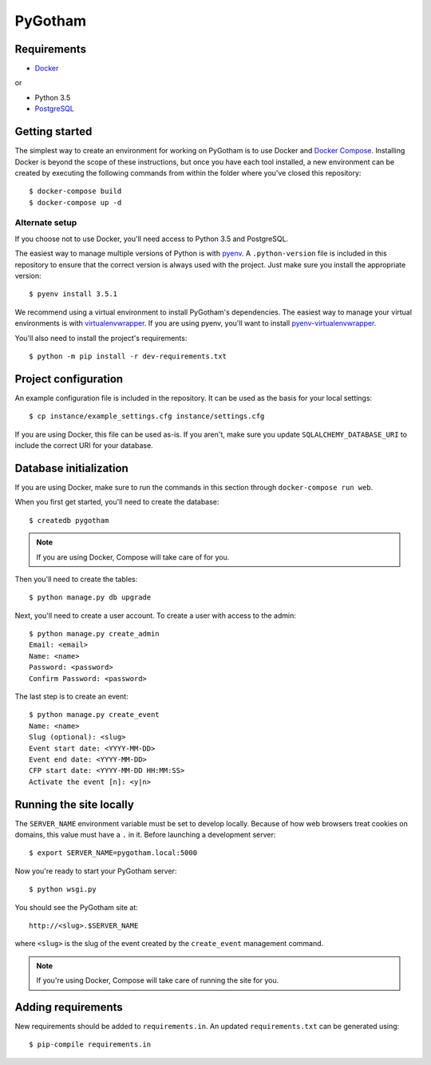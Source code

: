 ========
PyGotham
========

.. image:: https://badge.waffle.io/pygotham/pygotham.png?label=ready&title=Ready
   :target: https://waffle.io/pygotham/pygotham
   :alt: 'Stories in Ready'

.. image:: https://requires.io/github/PyGotham/pygotham/requirements.svg?branch=master
   :target: https://requires.io/github/PyGotham/pygotham/requirements/?branch=master
   :alt: Requirements Status

Requirements
============

- Docker_

or

- Python 3.5
- PostgreSQL_

Getting started
===============

The simplest way to create an environment for working on PyGotham is to use
Docker and `Docker Compose`_. Installing Docker is beyond the scope of these
instructions, but once you have each tool installed, a new environment can be
created by executing the following commands from within the folder where you've
closed this repository::

    $ docker-compose build
    $ docker-compose up -d

Alternate setup
---------------

If you choose not to use Docker, you'll need access to Python 3.5 and
PostgreSQL.

The easiest way to manage multiple versions of Python is with pyenv_. A
``.python-version`` file is included in this repository to ensure that the
correct version is always used with the project. Just make sure you install the
appropriate version::

    $ pyenv install 3.5.1

We recommend using a virtual environment to install PyGotham's dependencies. The
easiest way to manage your virtual environments is with virtualenvwrapper_. If
you are using pyenv, you'll want to install pyenv-virtualenvwrapper_.

You'll also need to install the project's requirements::

    $ python -m pip install -r dev-requirements.txt

Project configuration
=====================

An example configuration file is included in the repository. It can be used as
the basis for your local settings::

    $ cp instance/example_settings.cfg instance/settings.cfg

If you are using Docker, this file can be used as-is. If you aren't, make sure
you update ``SQLALCHEMY_DATABASE_URI`` to include the correct URI for your
database.

Database initialization
=======================

If you are using Docker, make sure to run the commands in this section through
``docker-compose run web``.

When you first get started, you'll need to create the database::

    $ createdb pygotham

.. note:: If you are using Docker, Compose will take care of for you.

Then you'll need to create the tables::

    $ python manage.py db upgrade

Next, you'll need to create a user account. To create a user with
access to the admin::

    $ python manage.py create_admin
    Email: <email>
    Name: <name>
    Password: <password>
    Confirm Password: <password>

The last step is to create an event::

    $ python manage.py create_event
    Name: <name>
    Slug (optional): <slug>
    Event start date: <YYYY-MM-DD>
    Event end date: <YYYY-MM-DD>
    CFP start date: <YYYY-MM-DD HH:MM:SS>
    Activate the event [n]: <y|n>


Running the site locally
========================
The ``SERVER_NAME`` environment variable must be set to develop locally.
Because of how web browsers treat cookies on domains, this value must have a
``.`` in it. Before launching a development server::

    $ export SERVER_NAME=pygotham.local:5000

Now you're ready to start your PyGotham server::

    $ python wsgi.py

You should see the PyGotham site at::

    http://<slug>.$SERVER_NAME

where ``<slug>`` is the slug of the event created by the ``create_event``
management command.

.. note:: If you're using Docker, Compose will take care of running the site
   for you.

Adding requirements
===================

New requirements should be added to ``requirements.in``. An updated
``requirements.txt`` can be generated using::

    $ pip-compile requirements.in

.. _Docker: https://www.docker.com/
.. _Docker Compose: https://docs.docker.com/compose/
.. _PostgreSQL: http://www.postgresql.org/
.. _pyenv: https://github.com/yyuu/pyenv
.. _pyenv-virtualenvwrapper: https://github.com/yyuu/pyenv-virtualenvwrapper
.. _virtualenvwrapper: https://virtualenvwrapper.rtfd.org
